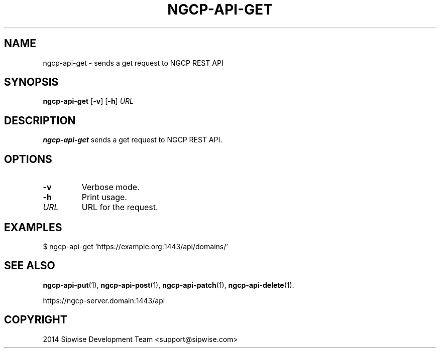 .TH NGCP-API-GET 1
.SH NAME
ngcp-api-get \- sends a get request to NGCP REST API
.SH SYNOPSIS
.B ngcp-api-get
[\fB\-v\fR]
[\fB\-h\fR]
.IR URL
.SH DESCRIPTION
.B ngcp-api-get
sends a get request to NGCP REST API.
.SH OPTIONS
.TP
.B \-v
Verbose mode.
.TP
.B \-h
Print usage.
.TP
.I URL
URL for the request.
.SH EXAMPLES
.EX
$ ngcp-api-get 'https://example.org:1443/api/domains/'
.EE
.SH SEE ALSO
.BR ngcp-api-put (1),
.BR ngcp-api-post (1),
.BR ngcp-api-patch (1),
.BR ngcp-api-delete (1).
.PP
https://ngcp-server.domain:1443/api
.SH COPYRIGHT
2014 Sipwise Development Team <support@sipwise.com>
